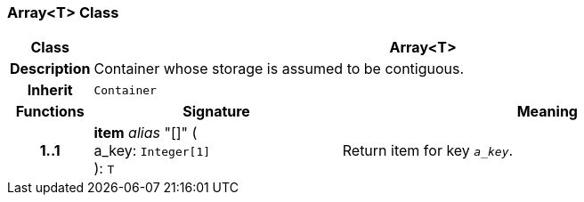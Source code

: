 === Array<T> Class

[cols="^1,3,5"]
|===
h|*Class*
2+^h|*Array<T>*

h|*Description*
2+a|Container whose storage is assumed to be contiguous.

h|*Inherit*
2+|`Container`

h|*Functions*
^h|*Signature*
^h|*Meaning*

h|*1..1*
|*item* _alias_ "[]" ( +
a_key: `Integer[1]` +
): `T`
a|Return item for key  `_a_key_`.
|===
